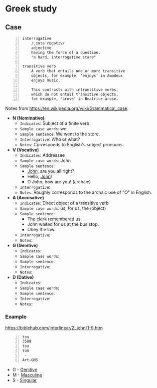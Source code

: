 * Greek study
** Case

#+BEGIN_SRC text -n :async :results verbatim code :lang text
  interrogative
      /ˌɪntəˈrɒɡətɪv/
      adjective
      having the force of a question.
      "a hard, interrogative stare"

  transitive verb
      A verb that entails one or more transitive
      objects, for example, 'enjoys' in Amadeus
      enjoys music.

      This contrasts with intransitive verbs,
      which do not entail transitive objects,
      for example, 'arose' in Beatrice arose.
#+END_SRC

Notes from https://en.wikipedia.org/wiki/Grammatical_case:

- *N (Nominative)*
  - =Indicates=: Subject of a finite verb
  - =Sample case words=: we
  - =Sample sentence=: We went to the store.
  - =Interrogative=: Who or what?
  - =Notes=: Corresponds to English's subject pronouns.
- *V (Vocative)*
  - =Indicates=: Addressee
  - =Sample case words=: John
  - =Sample sentence=:
    - _John_, are you all right?
    - Hello, _John_!
    - O John, how are you! (archaic)
  - =Interrogative=: 
  - =Notes=: Roughly corresponds to the archaic use of "O" in English.
- *A (Accusative)*
  - =Indicates=: Direct object of a transitive verb
  - =Sample case words=: us, for us, the (object)
  - =Sample sentence=:
    - The clerk remembered us.
    - John waited for us at the bus stop.
    - Obey the law.
  - =Interrogative=: 
  - =Notes=: 
- *G (Genitive)*
  - =Indicates=: 
  - =Sample case words=: 
  - =Sample sentence=: 
  - =Interrogative=: 
  - =Notes=: 
- *D (Dative)*
  - =Indicates=: 
  - =Sample case words=: 
  - =Sample sentence=: 
  - =Interrogative=: 
  - =Notes=: 

*** Example
https://biblehub.com/interlinear/2_john/1-9.htm

#+BEGIN_SRC text -n :async :results verbatim code :lang text
  tou
  3588
  tou
  τοῦ
   -
  Art-GMS
#+END_SRC

- G - [[https://en.wikipedia.org/wiki/Grammatical_case][Genitive]]
- M - [[https://en.wikipedia.org/wiki/Grammatical_case][Masculine]]
- S - [[https://en.wikipedia.org/wiki/Grammatical_case][Singular]]
